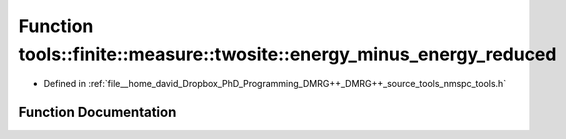 .. _exhale_function_namespacetools_1_1finite_1_1measure_1_1twosite_1a4fcc0d962b828f8660b4515d2795c222:

Function tools::finite::measure::twosite::energy_minus_energy_reduced
=====================================================================

- Defined in :ref:`file__home_david_Dropbox_PhD_Programming_DMRG++_DMRG++_source_tools_nmspc_tools.h`


Function Documentation
----------------------


.. doxygenfunction:: tools::finite::measure::twosite::energy_minus_energy_reduced(const class_finite_state&, const Eigen::Tensor<Scalar, 4>&)

